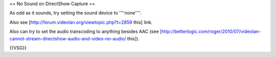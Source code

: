 == No Sound on DirectShow Capture ==

As odd as it sounds, try setting the sound device to ''''none''''.

Also see [http://forum.videolan.org/viewtopic.php?t=2859 this] link.

Also can try to set the audio transcoding to anything besides AAC (see
[http://betterlogic.com/roger/2010/07/videolan-cannot-stream-directshow-audio-and-video-no-audio/
this]).

{{VSG}}
